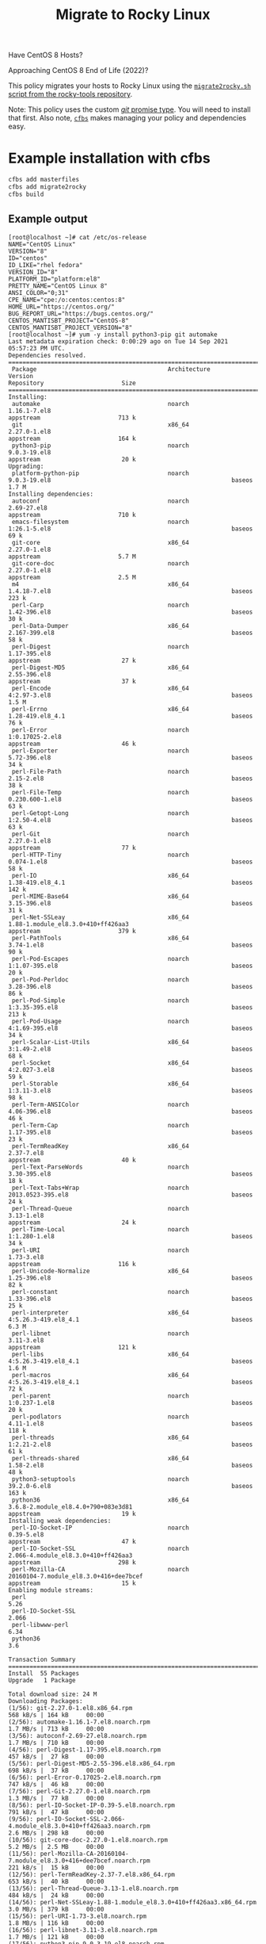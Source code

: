 #+title: Migrate to Rocky Linux

Have CentOS 8 Hosts?

Approaching CentOS 8 End of Life (2022)?

This policy migrates your hosts to Rocky Linux using the [[https://github.com/rocky-linux/rocky-tools/tree/main/migrate2rocky][~migrate2rocky.sh~ script from the rocky-tools repository]].

Note: This policy uses the custom [[https://github.com/cfengine/modules/tree/master/promise_types/git][/git/ promise type]]. You will need to install that first. Also note, [[https://github.com/cfengine/cfbs][~cfbs~]] makes managing  your policy and dependencies easy.


* Example installation with cfbs

#+begin_src sh :results output :exports both
  cfbs add masterfiles
  cfbs add migrate2rocky
  cfbs build
#+end_src

** Example output

#+begin_example
  [root@localhost ~]# cat /etc/os-release
  NAME="CentOS Linux"
  VERSION="8"
  ID="centos"
  ID_LIKE="rhel fedora"
  VERSION_ID="8"
  PLATFORM_ID="platform:el8"
  PRETTY_NAME="CentOS Linux 8"
  ANSI_COLOR="0;31"
  CPE_NAME="cpe:/o:centos:centos:8"
  HOME_URL="https://centos.org/"
  BUG_REPORT_URL="https://bugs.centos.org/"
  CENTOS_MANTISBT_PROJECT="CentOS-8"
  CENTOS_MANTISBT_PROJECT_VERSION="8"
  [root@localhost ~]# yum -y install python3-pip git automake
  Last metadata expiration check: 0:00:29 ago on Tue 14 Sep 2021 05:57:23 PM UTC.
  Dependencies resolved.
  =============================================================================================================================================================================
   Package                                     Architecture                Version                                                        Repository                      Size
  =============================================================================================================================================================================
  Installing:
   automake                                    noarch                      1.16.1-7.el8                                                   appstream                      713 k
   git                                         x86_64                      2.27.0-1.el8                                                   appstream                      164 k
   python3-pip                                 noarch                      9.0.3-19.el8                                                   appstream                       20 k
  Upgrading:
   platform-python-pip                         noarch                      9.0.3-19.el8                                                   baseos                         1.7 M
  Installing dependencies:
   autoconf                                    noarch                      2.69-27.el8                                                    appstream                      710 k
   emacs-filesystem                            noarch                      1:26.1-5.el8                                                   baseos                          69 k
   git-core                                    x86_64                      2.27.0-1.el8                                                   appstream                      5.7 M
   git-core-doc                                noarch                      2.27.0-1.el8                                                   appstream                      2.5 M
   m4                                          x86_64                      1.4.18-7.el8                                                   baseos                         223 k
   perl-Carp                                   noarch                      1.42-396.el8                                                   baseos                          30 k
   perl-Data-Dumper                            x86_64                      2.167-399.el8                                                  baseos                          58 k
   perl-Digest                                 noarch                      1.17-395.el8                                                   appstream                       27 k
   perl-Digest-MD5                             x86_64                      2.55-396.el8                                                   appstream                       37 k
   perl-Encode                                 x86_64                      4:2.97-3.el8                                                   baseos                         1.5 M
   perl-Errno                                  x86_64                      1.28-419.el8_4.1                                               baseos                          76 k
   perl-Error                                  noarch                      1:0.17025-2.el8                                                appstream                       46 k
   perl-Exporter                               noarch                      5.72-396.el8                                                   baseos                          34 k
   perl-File-Path                              noarch                      2.15-2.el8                                                     baseos                          38 k
   perl-File-Temp                              noarch                      0.230.600-1.el8                                                baseos                          63 k
   perl-Getopt-Long                            noarch                      1:2.50-4.el8                                                   baseos                          63 k
   perl-Git                                    noarch                      2.27.0-1.el8                                                   appstream                       77 k
   perl-HTTP-Tiny                              noarch                      0.074-1.el8                                                    baseos                          58 k
   perl-IO                                     x86_64                      1.38-419.el8_4.1                                               baseos                         142 k
   perl-MIME-Base64                            x86_64                      3.15-396.el8                                                   baseos                          31 k
   perl-Net-SSLeay                             x86_64                      1.88-1.module_el8.3.0+410+ff426aa3                             appstream                      379 k
   perl-PathTools                              x86_64                      3.74-1.el8                                                     baseos                          90 k
   perl-Pod-Escapes                            noarch                      1:1.07-395.el8                                                 baseos                          20 k
   perl-Pod-Perldoc                            noarch                      3.28-396.el8                                                   baseos                          86 k
   perl-Pod-Simple                             noarch                      1:3.35-395.el8                                                 baseos                         213 k
   perl-Pod-Usage                              noarch                      4:1.69-395.el8                                                 baseos                          34 k
   perl-Scalar-List-Utils                      x86_64                      3:1.49-2.el8                                                   baseos                          68 k
   perl-Socket                                 x86_64                      4:2.027-3.el8                                                  baseos                          59 k
   perl-Storable                               x86_64                      1:3.11-3.el8                                                   baseos                          98 k
   perl-Term-ANSIColor                         noarch                      4.06-396.el8                                                   baseos                          46 k
   perl-Term-Cap                               noarch                      1.17-395.el8                                                   baseos                          23 k
   perl-TermReadKey                            x86_64                      2.37-7.el8                                                     appstream                       40 k
   perl-Text-ParseWords                        noarch                      3.30-395.el8                                                   baseos                          18 k
   perl-Text-Tabs+Wrap                         noarch                      2013.0523-395.el8                                              baseos                          24 k
   perl-Thread-Queue                           noarch                      3.13-1.el8                                                     appstream                       24 k
   perl-Time-Local                             noarch                      1:1.280-1.el8                                                  baseos                          34 k
   perl-URI                                    noarch                      1.73-3.el8                                                     appstream                      116 k
   perl-Unicode-Normalize                      x86_64                      1.25-396.el8                                                   baseos                          82 k
   perl-constant                               noarch                      1.33-396.el8                                                   baseos                          25 k
   perl-interpreter                            x86_64                      4:5.26.3-419.el8_4.1                                           baseos                         6.3 M
   perl-libnet                                 noarch                      3.11-3.el8                                                     appstream                      121 k
   perl-libs                                   x86_64                      4:5.26.3-419.el8_4.1                                           baseos                         1.6 M
   perl-macros                                 x86_64                      4:5.26.3-419.el8_4.1                                           baseos                          72 k
   perl-parent                                 noarch                      1:0.237-1.el8                                                  baseos                          20 k
   perl-podlators                              noarch                      4.11-1.el8                                                     baseos                         118 k
   perl-threads                                x86_64                      1:2.21-2.el8                                                   baseos                          61 k
   perl-threads-shared                         x86_64                      1.58-2.el8                                                     baseos                          48 k
   python3-setuptools                          noarch                      39.2.0-6.el8                                                   baseos                         163 k
   python36                                    x86_64                      3.6.8-2.module_el8.4.0+790+083e3d81                            appstream                       19 k
  Installing weak dependencies:
   perl-IO-Socket-IP                           noarch                      0.39-5.el8                                                     appstream                       47 k
   perl-IO-Socket-SSL                          noarch                      2.066-4.module_el8.3.0+410+ff426aa3                            appstream                      298 k
   perl-Mozilla-CA                             noarch                      20160104-7.module_el8.3.0+416+dee7bcef                         appstream                       15 k
  Enabling module streams:
   perl                                                                    5.26
   perl-IO-Socket-SSL                                                      2.066
   perl-libwww-perl                                                        6.34
   python36                                                                3.6

  Transaction Summary
  =============================================================================================================================================================================
  Install  55 Packages
  Upgrade   1 Package

  Total download size: 24 M
  Downloading Packages:
  (1/56): git-2.27.0-1.el8.x86_64.rpm                                                                                                          568 kB/s | 164 kB     00:00
  (2/56): automake-1.16.1-7.el8.noarch.rpm                                                                                                     1.7 MB/s | 713 kB     00:00
  (3/56): autoconf-2.69-27.el8.noarch.rpm                                                                                                      1.7 MB/s | 710 kB     00:00
  (4/56): perl-Digest-1.17-395.el8.noarch.rpm                                                                                                  457 kB/s |  27 kB     00:00
  (5/56): perl-Digest-MD5-2.55-396.el8.x86_64.rpm                                                                                              698 kB/s |  37 kB     00:00
  (6/56): perl-Error-0.17025-2.el8.noarch.rpm                                                                                                  747 kB/s |  46 kB     00:00
  (7/56): perl-Git-2.27.0-1.el8.noarch.rpm                                                                                                     1.3 MB/s |  77 kB     00:00
  (8/56): perl-IO-Socket-IP-0.39-5.el8.noarch.rpm                                                                                              791 kB/s |  47 kB     00:00
  (9/56): perl-IO-Socket-SSL-2.066-4.module_el8.3.0+410+ff426aa3.noarch.rpm                                                                    2.6 MB/s | 298 kB     00:00
  (10/56): git-core-doc-2.27.0-1.el8.noarch.rpm                                                                                                5.2 MB/s | 2.5 MB     00:00
  (11/56): perl-Mozilla-CA-20160104-7.module_el8.3.0+416+dee7bcef.noarch.rpm                                                                   221 kB/s |  15 kB     00:00
  (12/56): perl-TermReadKey-2.37-7.el8.x86_64.rpm                                                                                              653 kB/s |  40 kB     00:00
  (13/56): perl-Thread-Queue-3.13-1.el8.noarch.rpm                                                                                             484 kB/s |  24 kB     00:00
  (14/56): perl-Net-SSLeay-1.88-1.module_el8.3.0+410+ff426aa3.x86_64.rpm                                                                       3.0 MB/s | 379 kB     00:00
  (15/56): perl-URI-1.73-3.el8.noarch.rpm                                                                                                      1.8 MB/s | 116 kB     00:00
  (16/56): perl-libnet-3.11-3.el8.noarch.rpm                                                                                                   1.7 MB/s | 121 kB     00:00
  (17/56): python3-pip-9.0.3-19.el8.noarch.rpm                                                                                                 434 kB/s |  20 kB     00:00
  (18/56): python36-3.6.8-2.module_el8.4.0+790+083e3d81.x86_64.rpm                                                                             420 kB/s |  19 kB     00:00
  (19/56): git-core-2.27.0-1.el8.x86_64.rpm                                                                                                    6.3 MB/s | 5.7 MB     00:00
  (20/56): emacs-filesystem-26.1-5.el8.noarch.rpm                                                                                              598 kB/s |  69 kB     00:00
  (21/56): perl-Carp-1.42-396.el8.noarch.rpm                                                                                                   351 kB/s |  30 kB     00:00
  (22/56): perl-Data-Dumper-2.167-399.el8.x86_64.rpm                                                                                           1.2 MB/s |  58 kB     00:00
  (23/56): m4-1.4.18-7.el8.x86_64.rpm                                                                                                          1.3 MB/s | 223 kB     00:00
  (24/56): perl-Errno-1.28-419.el8_4.1.x86_64.rpm                                                                                              1.8 MB/s |  76 kB     00:00
  (25/56): perl-Exporter-5.72-396.el8.noarch.rpm                                                                                               1.1 MB/s |  34 kB     00:00
  (26/56): perl-File-Path-2.15-2.el8.noarch.rpm                                                                                                848 kB/s |  38 kB     00:00
  (27/56): perl-File-Temp-0.230.600-1.el8.noarch.rpm                                                                                           1.6 MB/s |  63 kB     00:00
  (28/56): perl-Getopt-Long-2.50-4.el8.noarch.rpm                                                                                              1.2 MB/s |  63 kB     00:00
  (29/56): perl-HTTP-Tiny-0.074-1.el8.noarch.rpm                                                                                               1.2 MB/s |  58 kB     00:00
  (30/56): perl-MIME-Base64-3.15-396.el8.x86_64.rpm                                                                                            642 kB/s |  31 kB     00:00
  (31/56): perl-IO-1.38-419.el8_4.1.x86_64.rpm                                                                                                 2.2 MB/s | 142 kB     00:00
  (32/56): perl-Encode-2.97-3.el8.x86_64.rpm                                                                                                   6.5 MB/s | 1.5 MB     00:00
  (33/56): perl-PathTools-3.74-1.el8.x86_64.rpm                                                                                                2.4 MB/s |  90 kB     00:00
  (34/56): perl-Pod-Escapes-1.07-395.el8.noarch.rpm                                                                                            769 kB/s |  20 kB     00:00
  (35/56): perl-Pod-Perldoc-3.28-396.el8.noarch.rpm                                                                                            2.2 MB/s |  86 kB     00:00
  (36/56): perl-Pod-Usage-1.69-395.el8.noarch.rpm                                                                                              896 kB/s |  34 kB     00:00
  (37/56): perl-Pod-Simple-3.35-395.el8.noarch.rpm                                                                                             4.2 MB/s | 213 kB     00:00
  (38/56): perl-Scalar-List-Utils-1.49-2.el8.x86_64.rpm                                                                                        1.9 MB/s |  68 kB     00:00
  (39/56): perl-Socket-2.027-3.el8.x86_64.rpm                                                                                                  1.8 MB/s |  59 kB     00:00
  (40/56): perl-Storable-3.11-3.el8.x86_64.rpm                                                                                                 2.8 MB/s |  98 kB     00:00
  (41/56): perl-Term-Cap-1.17-395.el8.noarch.rpm                                                                                               903 kB/s |  23 kB     00:00
  (42/56): perl-Term-ANSIColor-4.06-396.el8.noarch.rpm                                                                                         1.7 MB/s |  46 kB     00:00
  (43/56): perl-Text-ParseWords-3.30-395.el8.noarch.rpm                                                                                        635 kB/s |  18 kB     00:00
  (44/56): perl-Text-Tabs+Wrap-2013.0523-395.el8.noarch.rpm                                                                                    952 kB/s |  24 kB     00:00
  (45/56): perl-Time-Local-1.280-1.el8.noarch.rpm                                                                                              1.1 MB/s |  34 kB     00:00
  (46/56): perl-Unicode-Normalize-1.25-396.el8.x86_64.rpm                                                                                      2.4 MB/s |  82 kB     00:00
  (47/56): perl-constant-1.33-396.el8.noarch.rpm                                                                                               922 kB/s |  25 kB     00:00
  (48/56): perl-macros-5.26.3-419.el8_4.1.x86_64.rpm                                                                                           1.2 MB/s |  72 kB     00:00
  (49/56): perl-parent-0.237-1.el8.noarch.rpm                                                                                                  630 kB/s |  20 kB     00:00
  (50/56): perl-podlators-4.11-1.el8.noarch.rpm                                                                                                2.0 MB/s | 118 kB     00:00
  (51/56): perl-threads-2.21-2.el8.x86_64.rpm                                                                                                  1.7 MB/s |  61 kB     00:00
  (52/56): perl-threads-shared-1.58-2.el8.x86_64.rpm                                                                                           1.3 MB/s |  48 kB     00:00
  (53/56): perl-libs-5.26.3-419.el8_4.1.x86_64.rpm                                                                                             5.5 MB/s | 1.6 MB     00:00
  (54/56): python3-setuptools-39.2.0-6.el8.noarch.rpm                                                                                          2.7 MB/s | 163 kB     00:00
  (55/56): platform-python-pip-9.0.3-19.el8.noarch.rpm                                                                                         6.4 MB/s | 1.7 MB     00:00
  (56/56): perl-interpreter-5.26.3-419.el8_4.1.x86_64.rpm                                                                                      6.0 MB/s | 6.3 MB     00:01
  -----------------------------------------------------------------------------------------------------------------------------------------------------------------------------
  Total                                                                                                                                        7.7 MB/s |  24 MB     00:03
  warning: /var/cache/dnf/appstream-fd636d66ef3d60cc/packages/autoconf-2.69-27.el8.noarch.rpm: Header V3 RSA/SHA256 Signature, key ID 8483c65d: NOKEY
  CentOS Linux 8 - AppStream                                                                                                                   1.5 MB/s | 1.6 kB     00:00
  Importing GPG key 0x8483C65D:
   Userid     : "CentOS (CentOS Official Signing Key) <security@centos.org>"
   Fingerprint: 99DB 70FA E1D7 CE22 7FB6 4882 05B5 55B3 8483 C65D
   From       : /etc/pki/rpm-gpg/RPM-GPG-KEY-centosofficial
  Key imported successfully
  Running transaction check
  Transaction check succeeded.
  Running transaction test
  Transaction test succeeded.
  Running transaction
    Preparing        :                                                                                                                                                     1/1
    Installing       : emacs-filesystem-1:26.1-5.el8.noarch                                                                                                               1/57
    Installing       : git-core-2.27.0-1.el8.x86_64                                                                                                                       2/57
    Installing       : git-core-doc-2.27.0-1.el8.noarch                                                                                                                   3/57
    Installing       : perl-Digest-1.17-395.el8.noarch                                                                                                                    4/57
    Installing       : perl-Digest-MD5-2.55-396.el8.x86_64                                                                                                                5/57
    Installing       : perl-Data-Dumper-2.167-399.el8.x86_64                                                                                                              6/57
    Installing       : perl-libnet-3.11-3.el8.noarch                                                                                                                      7/57
    Installing       : perl-Net-SSLeay-1.88-1.module_el8.3.0+410+ff426aa3.x86_64                                                                                          8/57
    Installing       : perl-URI-1.73-3.el8.noarch                                                                                                                         9/57
    Installing       : perl-Pod-Escapes-1:1.07-395.el8.noarch                                                                                                            10/57
    Installing       : perl-Mozilla-CA-20160104-7.module_el8.3.0+416+dee7bcef.noarch                                                                                     11/57
    Installing       : perl-IO-Socket-IP-0.39-5.el8.noarch                                                                                                               12/57
    Installing       : perl-Time-Local-1:1.280-1.el8.noarch                                                                                                              13/57
    Installing       : perl-IO-Socket-SSL-2.066-4.module_el8.3.0+410+ff426aa3.noarch                                                                                     14/57
    Installing       : perl-Term-ANSIColor-4.06-396.el8.noarch                                                                                                           15/57
    Installing       : perl-Term-Cap-1.17-395.el8.noarch                                                                                                                 16/57
    Installing       : perl-File-Temp-0.230.600-1.el8.noarch                                                                                                             17/57
    Installing       : perl-Pod-Simple-1:3.35-395.el8.noarch                                                                                                             18/57
    Installing       : perl-HTTP-Tiny-0.074-1.el8.noarch                                                                                                                 19/57
    Installing       : perl-podlators-4.11-1.el8.noarch                                                                                                                  20/57
    Installing       : perl-Pod-Perldoc-3.28-396.el8.noarch                                                                                                              21/57
    Installing       : perl-Text-ParseWords-3.30-395.el8.noarch                                                                                                          22/57
    Installing       : perl-Pod-Usage-4:1.69-395.el8.noarch                                                                                                              23/57
    Installing       : perl-MIME-Base64-3.15-396.el8.x86_64                                                                                                              24/57
    Installing       : perl-Storable-1:3.11-3.el8.x86_64                                                                                                                 25/57
    Installing       : perl-Getopt-Long-1:2.50-4.el8.noarch                                                                                                              26/57
    Installing       : perl-Errno-1.28-419.el8_4.1.x86_64                                                                                                                27/57
    Installing       : perl-Socket-4:2.027-3.el8.x86_64                                                                                                                  28/57
    Installing       : perl-Encode-4:2.97-3.el8.x86_64                                                                                                                   29/57
    Installing       : perl-Carp-1.42-396.el8.noarch                                                                                                                     30/57
    Installing       : perl-Exporter-5.72-396.el8.noarch                                                                                                                 31/57
    Installing       : perl-libs-4:5.26.3-419.el8_4.1.x86_64                                                                                                             32/57
    Installing       : perl-Scalar-List-Utils-3:1.49-2.el8.x86_64                                                                                                        33/57
    Installing       : perl-parent-1:0.237-1.el8.noarch                                                                                                                  34/57
    Installing       : perl-macros-4:5.26.3-419.el8_4.1.x86_64                                                                                                           35/57
    Installing       : perl-Text-Tabs+Wrap-2013.0523-395.el8.noarch                                                                                                      36/57
    Installing       : perl-Unicode-Normalize-1.25-396.el8.x86_64                                                                                                        37/57
    Installing       : perl-File-Path-2.15-2.el8.noarch                                                                                                                  38/57
    Installing       : perl-IO-1.38-419.el8_4.1.x86_64                                                                                                                   39/57
    Installing       : perl-PathTools-3.74-1.el8.x86_64                                                                                                                  40/57
    Installing       : perl-constant-1.33-396.el8.noarch                                                                                                                 41/57
    Installing       : perl-threads-1:2.21-2.el8.x86_64                                                                                                                  42/57
    Installing       : perl-threads-shared-1.58-2.el8.x86_64                                                                                                             43/57
    Installing       : perl-interpreter-4:5.26.3-419.el8_4.1.x86_64                                                                                                      44/57
    Installing       : perl-Error-1:0.17025-2.el8.noarch                                                                                                                 45/57
    Installing       : perl-TermReadKey-2.37-7.el8.x86_64                                                                                                                46/57
    Installing       : perl-Git-2.27.0-1.el8.noarch                                                                                                                      47/57
    Installing       : git-2.27.0-1.el8.x86_64                                                                                                                           48/57
    Installing       : perl-Thread-Queue-3.13-1.el8.noarch                                                                                                               49/57
    Upgrading        : platform-python-pip-9.0.3-19.el8.noarch                                                                                                           50/57
    Installing       : python3-setuptools-39.2.0-6.el8.noarch                                                                                                            51/57
    Installing       : python36-3.6.8-2.module_el8.4.0+790+083e3d81.x86_64                                                                                               52/57
    Running scriptlet: python36-3.6.8-2.module_el8.4.0+790+083e3d81.x86_64                                                                                               52/57
    Installing       : python3-pip-9.0.3-19.el8.noarch                                                                                                                   53/57
    Installing       : m4-1.4.18-7.el8.x86_64                                                                                                                            54/57
    Running scriptlet: m4-1.4.18-7.el8.x86_64                                                                                                                            54/57
    Installing       : autoconf-2.69-27.el8.noarch                                                                                                                       55/57
    Running scriptlet: autoconf-2.69-27.el8.noarch                                                                                                                       55/57
    Installing       : automake-1.16.1-7.el8.noarch                                                                                                                      56/57
    Cleanup          : platform-python-pip-9.0.3-18.el8.noarch                                                                                                           57/57
    Running scriptlet: platform-python-pip-9.0.3-18.el8.noarch                                                                                                           57/57
    Verifying        : autoconf-2.69-27.el8.noarch                                                                                                                        1/57
    Verifying        : automake-1.16.1-7.el8.noarch                                                                                                                       2/57
    Verifying        : git-2.27.0-1.el8.x86_64                                                                                                                            3/57
    Verifying        : git-core-2.27.0-1.el8.x86_64                                                                                                                       4/57
    Verifying        : git-core-doc-2.27.0-1.el8.noarch                                                                                                                   5/57
    Verifying        : perl-Digest-1.17-395.el8.noarch                                                                                                                    6/57
    Verifying        : perl-Digest-MD5-2.55-396.el8.x86_64                                                                                                                7/57
    Verifying        : perl-Error-1:0.17025-2.el8.noarch                                                                                                                  8/57
    Verifying        : perl-Git-2.27.0-1.el8.noarch                                                                                                                       9/57
    Verifying        : perl-IO-Socket-IP-0.39-5.el8.noarch                                                                                                               10/57
    Verifying        : perl-IO-Socket-SSL-2.066-4.module_el8.3.0+410+ff426aa3.noarch                                                                                     11/57
    Verifying        : perl-Mozilla-CA-20160104-7.module_el8.3.0+416+dee7bcef.noarch                                                                                     12/57
    Verifying        : perl-Net-SSLeay-1.88-1.module_el8.3.0+410+ff426aa3.x86_64                                                                                         13/57
    Verifying        : perl-TermReadKey-2.37-7.el8.x86_64                                                                                                                14/57
    Verifying        : perl-Thread-Queue-3.13-1.el8.noarch                                                                                                               15/57
    Verifying        : perl-URI-1.73-3.el8.noarch                                                                                                                        16/57
    Verifying        : perl-libnet-3.11-3.el8.noarch                                                                                                                     17/57
    Verifying        : python3-pip-9.0.3-19.el8.noarch                                                                                                                   18/57
    Verifying        : python36-3.6.8-2.module_el8.4.0+790+083e3d81.x86_64                                                                                               19/57
    Verifying        : emacs-filesystem-1:26.1-5.el8.noarch                                                                                                              20/57
    Verifying        : m4-1.4.18-7.el8.x86_64                                                                                                                            21/57
    Verifying        : perl-Carp-1.42-396.el8.noarch                                                                                                                     22/57
    Verifying        : perl-Data-Dumper-2.167-399.el8.x86_64                                                                                                             23/57
    Verifying        : perl-Encode-4:2.97-3.el8.x86_64                                                                                                                   24/57
    Verifying        : perl-Errno-1.28-419.el8_4.1.x86_64                                                                                                                25/57
    Verifying        : perl-Exporter-5.72-396.el8.noarch                                                                                                                 26/57
    Verifying        : perl-File-Path-2.15-2.el8.noarch                                                                                                                  27/57
    Verifying        : perl-File-Temp-0.230.600-1.el8.noarch                                                                                                             28/57
    Verifying        : perl-Getopt-Long-1:2.50-4.el8.noarch                                                                                                              29/57
    Verifying        : perl-HTTP-Tiny-0.074-1.el8.noarch                                                                                                                 30/57
    Verifying        : perl-IO-1.38-419.el8_4.1.x86_64                                                                                                                   31/57
    Verifying        : perl-MIME-Base64-3.15-396.el8.x86_64                                                                                                              32/57
    Verifying        : perl-PathTools-3.74-1.el8.x86_64                                                                                                                  33/57
    Verifying        : perl-Pod-Escapes-1:1.07-395.el8.noarch                                                                                                            34/57
    Verifying        : perl-Pod-Perldoc-3.28-396.el8.noarch                                                                                                              35/57
    Verifying        : perl-Pod-Simple-1:3.35-395.el8.noarch                                                                                                             36/57
    Verifying        : perl-Pod-Usage-4:1.69-395.el8.noarch                                                                                                              37/57
    Verifying        : perl-Scalar-List-Utils-3:1.49-2.el8.x86_64                                                                                                        38/57
    Verifying        : perl-Socket-4:2.027-3.el8.x86_64                                                                                                                  39/57
    Verifying        : perl-Storable-1:3.11-3.el8.x86_64                                                                                                                 40/57
    Verifying        : perl-Term-ANSIColor-4.06-396.el8.noarch                                                                                                           41/57
    Verifying        : perl-Term-Cap-1.17-395.el8.noarch                                                                                                                 42/57
    Verifying        : perl-Text-ParseWords-3.30-395.el8.noarch                                                                                                          43/57
    Verifying        : perl-Text-Tabs+Wrap-2013.0523-395.el8.noarch                                                                                                      44/57
    Verifying        : perl-Time-Local-1:1.280-1.el8.noarch                                                                                                              45/57
    Verifying        : perl-Unicode-Normalize-1.25-396.el8.x86_64                                                                                                        46/57
    Verifying        : perl-constant-1.33-396.el8.noarch                                                                                                                 47/57
    Verifying        : perl-interpreter-4:5.26.3-419.el8_4.1.x86_64                                                                                                      48/57
    Verifying        : perl-libs-4:5.26.3-419.el8_4.1.x86_64                                                                                                             49/57
    Verifying        : perl-macros-4:5.26.3-419.el8_4.1.x86_64                                                                                                           50/57
    Verifying        : perl-parent-1:0.237-1.el8.noarch                                                                                                                  51/57
    Verifying        : perl-podlators-4.11-1.el8.noarch                                                                                                                  52/57
    Verifying        : perl-threads-1:2.21-2.el8.x86_64                                                                                                                  53/57
    Verifying        : perl-threads-shared-1.58-2.el8.x86_64                                                                                                             54/57
    Verifying        : python3-setuptools-39.2.0-6.el8.noarch                                                                                                            55/57
    Verifying        : platform-python-pip-9.0.3-19.el8.noarch                                                                                                           56/57
    Verifying        : platform-python-pip-9.0.3-18.el8.noarch                                                                                                           57/57

  Upgraded:
    platform-python-pip-9.0.3-19.el8.noarch

  Installed:
    autoconf-2.69-27.el8.noarch                                    automake-1.16.1-7.el8.noarch                                   emacs-filesystem-1:26.1-5.el8.noarch
    git-2.27.0-1.el8.x86_64                                        git-core-2.27.0-1.el8.x86_64                                   git-core-doc-2.27.0-1.el8.noarch
    m4-1.4.18-7.el8.x86_64                                         perl-Carp-1.42-396.el8.noarch                                  perl-Data-Dumper-2.167-399.el8.x86_64
    perl-Digest-1.17-395.el8.noarch                                perl-Digest-MD5-2.55-396.el8.x86_64                            perl-Encode-4:2.97-3.el8.x86_64
    perl-Errno-1.28-419.el8_4.1.x86_64                             perl-Error-1:0.17025-2.el8.noarch                              perl-Exporter-5.72-396.el8.noarch
    perl-File-Path-2.15-2.el8.noarch                               perl-File-Temp-0.230.600-1.el8.noarch                          perl-Getopt-Long-1:2.50-4.el8.noarch
    perl-Git-2.27.0-1.el8.noarch                                   perl-HTTP-Tiny-0.074-1.el8.noarch                              perl-IO-1.38-419.el8_4.1.x86_64
    perl-IO-Socket-IP-0.39-5.el8.noarch                            perl-IO-Socket-SSL-2.066-4.module_el8.3.0+410+ff426aa3.noarch  perl-MIME-Base64-3.15-396.el8.x86_64
    perl-Mozilla-CA-20160104-7.module_el8.3.0+416+dee7bcef.noarch  perl-Net-SSLeay-1.88-1.module_el8.3.0+410+ff426aa3.x86_64      perl-PathTools-3.74-1.el8.x86_64
    perl-Pod-Escapes-1:1.07-395.el8.noarch                         perl-Pod-Perldoc-3.28-396.el8.noarch                           perl-Pod-Simple-1:3.35-395.el8.noarch
    perl-Pod-Usage-4:1.69-395.el8.noarch                           perl-Scalar-List-Utils-3:1.49-2.el8.x86_64                     perl-Socket-4:2.027-3.el8.x86_64
    perl-Storable-1:3.11-3.el8.x86_64                              perl-Term-ANSIColor-4.06-396.el8.noarch                        perl-Term-Cap-1.17-395.el8.noarch
    perl-TermReadKey-2.37-7.el8.x86_64                             perl-Text-ParseWords-3.30-395.el8.noarch                       perl-Text-Tabs+Wrap-2013.0523-395.el8.noarch
    perl-Thread-Queue-3.13-1.el8.noarch                            perl-Time-Local-1:1.280-1.el8.noarch                           perl-URI-1.73-3.el8.noarch
    perl-Unicode-Normalize-1.25-396.el8.x86_64                     perl-constant-1.33-396.el8.noarch                              perl-interpreter-4:5.26.3-419.el8_4.1.x86_64
    perl-libnet-3.11-3.el8.noarch                                  perl-libs-4:5.26.3-419.el8_4.1.x86_64                          perl-macros-4:5.26.3-419.el8_4.1.x86_64
    perl-parent-1:0.237-1.el8.noarch                               perl-podlators-4.11-1.el8.noarch                               perl-threads-1:2.21-2.el8.x86_64
    perl-threads-shared-1.58-2.el8.x86_64                          python3-pip-9.0.3-19.el8.noarch                                python3-setuptools-39.2.0-6.el8.noarch
    python36-3.6.8-2.module_el8.4.0+790+083e3d81.x86_64

  Complete!
  [root@localhost ~]# pip3 install pip --upgrade
  WARNING: Running pip install with root privileges is generally not a good idea. Try `pip3 install --user` instead.
  Collecting pip
    Downloading https://files.pythonhosted.org/packages/ca/31/b88ef447d595963c01060998cb329251648acf4a067721b0452c45527eb8/pip-21.2.4-py3-none-any.whl (1.6MB)
      100% |████████████████████████████████| 1.6MB 1.3MB/s
  Installing collected packages: pip
  Successfully installed pip-21.2.4
  [root@localhost ~]# pip3 install cf-remote cfbs
  WARNING: pip is being invoked by an old script wrapper. This will fail in a future version of pip.
  Please see https://github.com/pypa/pip/issues/5599 for advice on fixing the underlying issue.
  To avoid this problem you can invoke Python with '-m pip' instead of running pip directly.
  Collecting cf-remote
    Downloading cf_remote-0.3.4-py3-none-any.whl (43 kB)
       |████████████████████████████████| 43 kB 1.2 MB/s
  Collecting cfbs
    Downloading cfbs-0.6.0-py3-none-any.whl (13 kB)
  Collecting apache-libcloud>=3.3.1
    Downloading apache_libcloud-3.3.1-py2.py3-none-any.whl (3.7 MB)
       |████████████████████████████████| 3.7 MB 6.4 MB/s
  Collecting cryptography>=3.4.4
    Downloading cryptography-3.4.8-cp36-abi3-manylinux_2_24_x86_64.whl (3.0 MB)
       |████████████████████████████████| 3.0 MB 7.4 MB/s
  Collecting fabric>=2.6.0
    Downloading fabric-2.6.0-py2.py3-none-any.whl (53 kB)
       |████████████████████████████████| 53 kB 2.3 MB/s
  Collecting requests>=2.25.1
    Downloading requests-2.26.0-py2.py3-none-any.whl (62 kB)
       |████████████████████████████████| 62 kB 1.8 MB/s
  Collecting paramiko>=2.7.2
    Downloading paramiko-2.7.2-py2.py3-none-any.whl (206 kB)
       |████████████████████████████████| 206 kB 4.9 MB/s
  Collecting cffi>=1.12
    Downloading cffi-1.14.6-cp36-cp36m-manylinux1_x86_64.whl (401 kB)
       |████████████████████████████████| 401 kB 4.4 MB/s
  Collecting pycparser
    Downloading pycparser-2.20-py2.py3-none-any.whl (112 kB)
       |████████████████████████████████| 112 kB 10.2 MB/s
  Collecting pathlib2
    Downloading pathlib2-2.3.6-py2.py3-none-any.whl (17 kB)
  Collecting invoke<2.0,>=1.3
    Downloading invoke-1.6.0-py3-none-any.whl (212 kB)
       |████████████████████████████████| 212 kB 9.2 MB/s
  Collecting pynacl>=1.0.1
    Downloading PyNaCl-1.4.0-cp35-abi3-manylinux1_x86_64.whl (961 kB)
       |████████████████████████████████| 961 kB 8.2 MB/s
  Collecting bcrypt>=3.1.3
    Downloading bcrypt-3.2.0-cp36-abi3-manylinux2010_x86_64.whl (63 kB)
       |████████████████████████████████| 63 kB 5.6 MB/s
  Requirement already satisfied: six>=1.4.1 in /usr/lib/python3.6/site-packages (from bcrypt>=3.1.3->paramiko>=2.7.2->cf-remote) (1.11.0)
  Collecting idna<4,>=2.5
    Downloading idna-3.2-py3-none-any.whl (59 kB)
       |████████████████████████████████| 59 kB 7.0 MB/s
  Collecting certifi>=2017.4.17
    Downloading certifi-2021.5.30-py2.py3-none-any.whl (145 kB)
       |████████████████████████████████| 145 kB 6.9 MB/s
  Collecting charset-normalizer~=2.0.0
    Downloading charset_normalizer-2.0.4-py3-none-any.whl (36 kB)
  Collecting urllib3<1.27,>=1.21.1
    Downloading urllib3-1.26.6-py2.py3-none-any.whl (138 kB)
       |████████████████████████████████| 138 kB 11.4 MB/s
  Installing collected packages: pycparser, cffi, urllib3, pynacl, idna, cryptography, charset-normalizer, certifi, bcrypt, requests, pathlib2, paramiko, invoke, fabric, apache-libcloud, cf-remote, cfbs
    WARNING: The script normalizer is installed in '/usr/local/bin' which is not on PATH.
    Consider adding this directory to PATH or, if you prefer to suppress this warning, use --no-warn-script-location.
    WARNING: The scripts inv and invoke are installed in '/usr/local/bin' which is not on PATH.
    Consider adding this directory to PATH or, if you prefer to suppress this warning, use --no-warn-script-location.
    WARNING: The script fab is installed in '/usr/local/bin' which is not on PATH.
    Consider adding this directory to PATH or, if you prefer to suppress this warning, use --no-warn-script-location.
    WARNING: The script cf-remote is installed in '/usr/local/bin' which is not on PATH.
    Consider adding this directory to PATH or, if you prefer to suppress this warning, use --no-warn-script-location.
    WARNING: The script cfbs is installed in '/usr/local/bin' which is not on PATH.
    Consider adding this directory to PATH or, if you prefer to suppress this warning, use --no-warn-script-location.
  Successfully installed apache-libcloud-3.3.1 bcrypt-3.2.0 certifi-2021.5.30 cf-remote-0.3.4 cfbs-0.6.0 cffi-1.14.6 charset-normalizer-2.0.4 cryptography-3.4.8 fabric-2.6.0 idna-3.2 invoke-1.6.0 paramiko-2.7.2 pathlib2-2.3.6 pycparser-2.20 pynacl-1.4.0 requests-2.26.0 urllib3-1.26.6
  WARNING: Running pip as the 'root' user can result in broken permissions and conflicting behaviour with the system package manager. It is recommended to use a virtual environment instead: https://pip.pypa.io/warnings/venv
  [root@localhost ~]# export PATH=$PATH:/usr/local/bin/
  [root@localhost ~]# yum -y install $(cf-remote --version 3.18.0 list agent el8 | tail -n 1)
  Last metadata expiration check: 0:01:34 ago on Tue 14 Sep 2021 05:57:23 PM UTC.
  cfengine-nova-3.18.0-1.el8.x86_64.rpm                                                                                                        2.7 MB/s | 2.4 MB     00:00
  Dependencies resolved.
  =============================================================================================================================================================================
   Package                                    Architecture                        Version                                      Repository                                 Size
  =============================================================================================================================================================================
  Installing:
   cfengine-nova                              x86_64                              3.18.0-1.el8                                 @commandline                              2.4 M

  Transaction Summary
  =============================================================================================================================================================================
  Install  1 Package

  Total size: 2.4 M
  Installed size: 7.4 M
  Downloading Packages:
  Running transaction check
  Transaction check succeeded.
  Running transaction test
  Transaction test succeeded.
  Running transaction
    Preparing        :                                                                                                                                                     1/1
    Running scriptlet: cfengine-nova-3.18.0-1.el8.x86_64                                                                                                                   1/1
    Installing       : cfengine-nova-3.18.0-1.el8.x86_64                                                                                                                   1/1
    Running scriptlet: cfengine-nova-3.18.0-1.el8.x86_64                                                                                                                   1/1
    Verifying        : cfengine-nova-3.18.0-1.el8.x86_64                                                                                                                   1/1

  Installed:
    cfengine-nova-3.18.0-1.el8.x86_64

  Complete!

  [root@localhost ~]# mkdir masterfiles
  [root@localhost ~]# cd masterfiles
  [root@localhost masterfiles]# cfbs init
  Initialized - edit name and description cfbs.json
  To add your first module, type: cfbs add masterfiles
  [root@localhost masterfiles]# cfbs add masterfiles
  Added module: masterfiles
  [root@localhost masterfiles]# cfbs add migrate2rocky
  Added module: library-for-promise-types-in-python (Dependency of promise-type-git)
  Added module: promise-type-git (Dependency of migrate2rocky)
  Added module: migrate2rocky
  [root@localhost masterfiles]# cfbs build

  Modules:
  001 masterfiles                         @ c39b79c0e7a42522c69cff3d87a5bc5ac9471369 (Downloaded)
  002 library-for-promise-types-in-python @ da4abb182392f48047c4c082231ea08c955be580 (Downloaded)
  003 promise-type-git                    @ da4abb182392f48047c4c082231ea08c955be580 (Downloaded)
  004 migrate2rocky                       @ 2cede3f6c19ba425ea77be1514e3325dac2f501c (Downloaded)

  Steps:
  001 masterfiles                         : run './autogen.sh'
  001 masterfiles                         : delete './autogen.sh'
  001 masterfiles                         : copy './' 'masterfiles/'
  002 library-for-promise-types-in-python : copy 'cfengine.py' 'masterfiles/modules/promises/'
  003 promise-type-git                    : copy 'git.py' 'masterfiles/modules/promises/'
  003 promise-type-git                    : append 'enable.cf' 'masterfiles/services/init.cf'
  004 migrate2rocky                       : copy 'policy/main.cf' 'masterfiles/services/migrate2rocky/main.cf'
  004 migrate2rocky                       : json 'augments.json' 'masterfiles/def.json'

  Generating tarball...

  Build complete, ready to deploy 🐿
   -> Directory: out/masterfiles
   -> Tarball:   out/masterfiles.tgz

  To install on this machine: cfbs install
  To deploy on remote hub(s): cf-remote deploy --hub hub out/masterfiles.tgz

#+end_example
